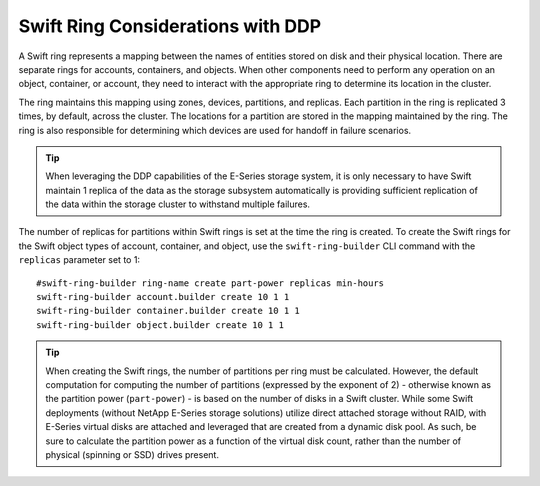 Swift Ring Considerations with DDP
==================================

A Swift ring represents a mapping between the names of entities stored
on disk and their physical location. There are separate rings for
accounts, containers, and objects. When other components need to perform
any operation on an object, container, or account, they need to interact
with the appropriate ring to determine its location in the cluster.

The ring maintains this mapping using zones, devices, partitions, and
replicas. Each partition in the ring is replicated 3 times, by default,
across the cluster. The locations for a partition are stored in the
mapping maintained by the ring. The ring is also responsible for
determining which devices are used for handoff in failure scenarios.

.. tip::

   When leveraging the DDP capabilities of the E-Series storage system,
   it is only necessary to have Swift maintain 1 replica of the data as
   the storage subsystem automatically is providing sufficient
   replication of the data within the storage cluster to withstand
   multiple failures.

The number of replicas for partitions within Swift rings is set at the
time the ring is created. To create the Swift rings for the Swift object
types of account, container, and object, use the ``swift-ring-builder``
CLI command with the ``replicas`` parameter set to 1::

    #swift-ring-builder ring-name create part-power replicas min-hours
    swift-ring-builder account.builder create 10 1 1
    swift-ring-builder container.builder create 10 1 1
    swift-ring-builder object.builder create 10 1 1

.. tip::

   When creating the Swift rings, the number of partitions per ring
   must be calculated. However, the default computation for computing
   the number of partitions (expressed by the exponent of 2) -
   otherwise known as the partition power (``part-power``) - is based
   on the number of disks in a Swift cluster. While some Swift
   deployments (without NetApp E-Series storage solutions) utilize
   direct attached storage without RAID, with E-Series virtual disks
   are attached and leveraged that are created from a dynamic disk
   pool. As such, be sure to calculate the partition power as a
   function of the virtual disk count, rather than the number of
   physical (spinning or SSD) drives present.
